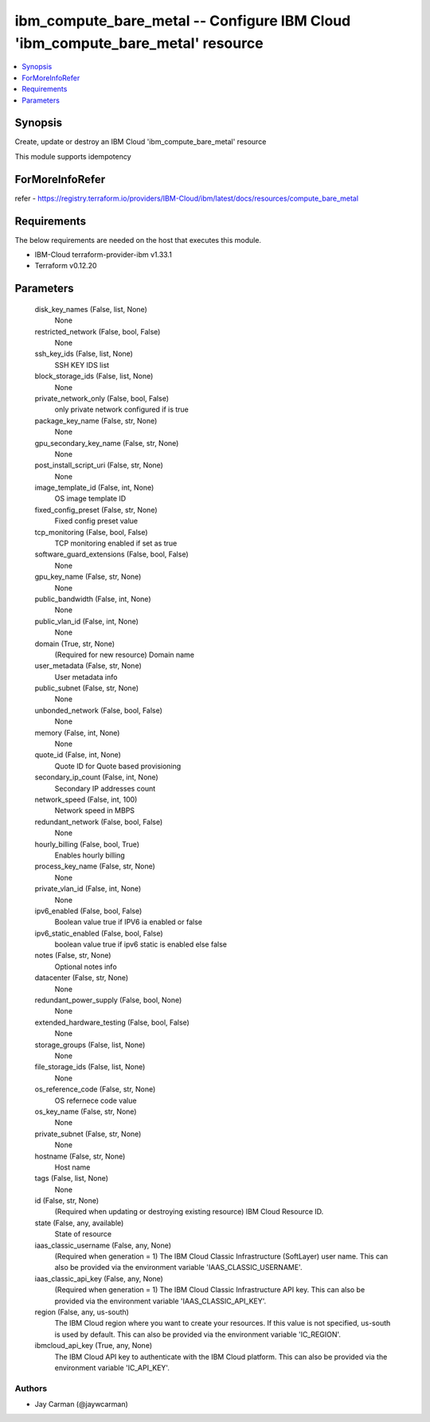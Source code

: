 
ibm_compute_bare_metal -- Configure IBM Cloud 'ibm_compute_bare_metal' resource
===============================================================================

.. contents::
   :local:
   :depth: 1


Synopsis
--------

Create, update or destroy an IBM Cloud 'ibm_compute_bare_metal' resource

This module supports idempotency


ForMoreInfoRefer
----------------
refer - https://registry.terraform.io/providers/IBM-Cloud/ibm/latest/docs/resources/compute_bare_metal

Requirements
------------
The below requirements are needed on the host that executes this module.

- IBM-Cloud terraform-provider-ibm v1.33.1
- Terraform v0.12.20



Parameters
----------

  disk_key_names (False, list, None)
    None


  restricted_network (False, bool, False)
    None


  ssh_key_ids (False, list, None)
    SSH KEY IDS list


  block_storage_ids (False, list, None)
    None


  private_network_only (False, bool, False)
    only private network configured if is true


  package_key_name (False, str, None)
    None


  gpu_secondary_key_name (False, str, None)
    None


  post_install_script_uri (False, str, None)
    None


  image_template_id (False, int, None)
    OS image template ID


  fixed_config_preset (False, str, None)
    Fixed config preset value


  tcp_monitoring (False, bool, False)
    TCP monitoring enabled if set as true


  software_guard_extensions (False, bool, False)
    None


  gpu_key_name (False, str, None)
    None


  public_bandwidth (False, int, None)
    None


  public_vlan_id (False, int, None)
    None


  domain (True, str, None)
    (Required for new resource) Domain name


  user_metadata (False, str, None)
    User metadata info


  public_subnet (False, str, None)
    None


  unbonded_network (False, bool, False)
    None


  memory (False, int, None)
    None


  quote_id (False, int, None)
    Quote ID for Quote based provisioning


  secondary_ip_count (False, int, None)
    Secondary IP addresses count


  network_speed (False, int, 100)
    Network speed in MBPS


  redundant_network (False, bool, False)
    None


  hourly_billing (False, bool, True)
    Enables hourly billing


  process_key_name (False, str, None)
    None


  private_vlan_id (False, int, None)
    None


  ipv6_enabled (False, bool, False)
    Boolean value true if IPV6 ia enabled or false


  ipv6_static_enabled (False, bool, False)
    boolean value true if ipv6 static is enabled else false


  notes (False, str, None)
    Optional notes info


  datacenter (False, str, None)
    None


  redundant_power_supply (False, bool, None)
    None


  extended_hardware_testing (False, bool, False)
    None


  storage_groups (False, list, None)
    None


  file_storage_ids (False, list, None)
    None


  os_reference_code (False, str, None)
    OS refernece code value


  os_key_name (False, str, None)
    None


  private_subnet (False, str, None)
    None


  hostname (False, str, None)
    Host name


  tags (False, list, None)
    None


  id (False, str, None)
    (Required when updating or destroying existing resource) IBM Cloud Resource ID.


  state (False, any, available)
    State of resource


  iaas_classic_username (False, any, None)
    (Required when generation = 1) The IBM Cloud Classic Infrastructure (SoftLayer) user name. This can also be provided via the environment variable 'IAAS_CLASSIC_USERNAME'.


  iaas_classic_api_key (False, any, None)
    (Required when generation = 1) The IBM Cloud Classic Infrastructure API key. This can also be provided via the environment variable 'IAAS_CLASSIC_API_KEY'.


  region (False, any, us-south)
    The IBM Cloud region where you want to create your resources. If this value is not specified, us-south is used by default. This can also be provided via the environment variable 'IC_REGION'.


  ibmcloud_api_key (True, any, None)
    The IBM Cloud API key to authenticate with the IBM Cloud platform. This can also be provided via the environment variable 'IC_API_KEY'.













Authors
~~~~~~~

- Jay Carman (@jaywcarman)

